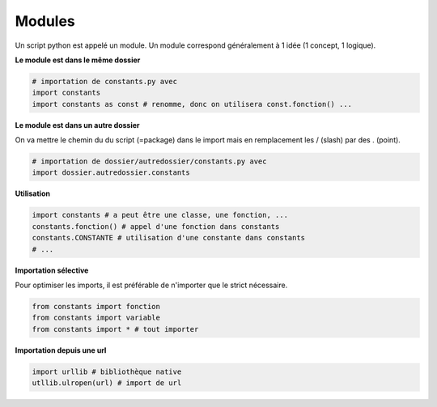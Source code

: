 ==========
Modules
==========

Un script python est appelé un module.
Un module correspond généralement à 1 idée (1 concept, 1 logique).

**Le module est dans le même dossier**

.. code:: py

		# importation de constants.py avec
		import constants
		import constants as const # renomme, donc on utilisera const.fonction() ...

**Le module est dans un autre dossier**

On va mettre le chemin du du script (=package) dans le import mais en remplacement
les / (slash) par des . (point).

.. code:: py

		# importation de dossier/autredossier/constants.py avec
		import dossier.autredossier.constants

**Utilisation**

.. code:: py

		import constants # a peut être une classe, une fonction, ...
		constants.fonction() # appel d'une fonction dans constants
		constants.CONSTANTE # utilisation d'une constante dans constants
		# ...

**Importation sélective**

Pour optimiser les imports, il est préférable de n'importer que le strict nécessaire.

.. code:: py

		from constants import fonction
		from constants import variable
		from constants import * # tout importer

**Importation depuis une url**

.. code:: py

		import urllib # bibliothèque native
		utllib.ulropen(url) # import de url